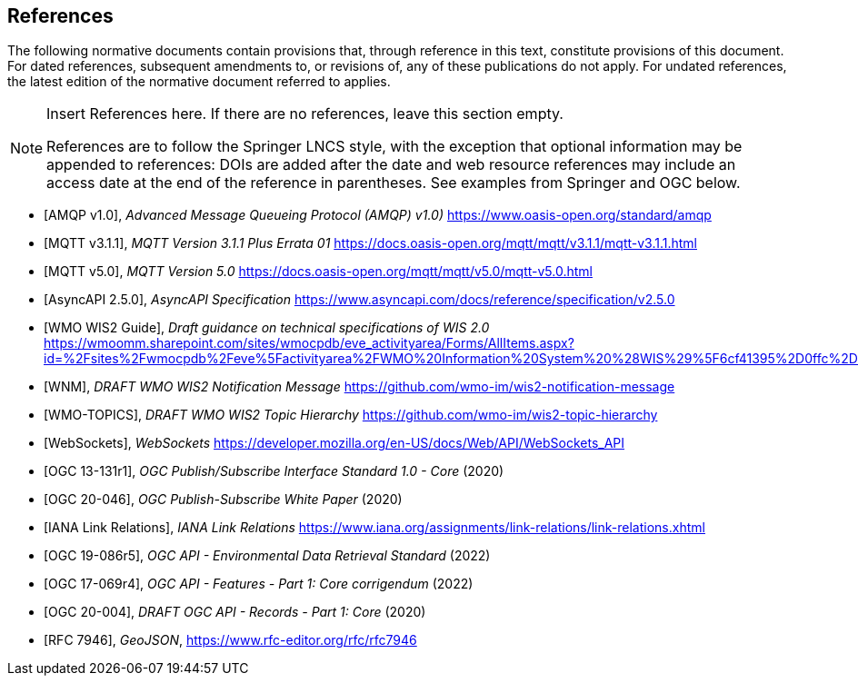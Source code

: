 [bibliography]
== References

The following normative documents contain provisions that, through reference in this text, constitute provisions of this document. For dated references, subsequent amendments to, or revisions of, any of these publications do not apply. For undated references, the latest edition of the normative document referred to applies.

[NOTE]
====
Insert References here. If there are no references, leave this section empty.

References are to follow the Springer LNCS style, with the exception that optional information may be appended to references: DOIs are added after the date and web resource references may include an access date at the end of the reference in parentheses. See examples from Springer and OGC below.
====

* [[[AMQP10,AMQP v1.0]]], _Advanced Message Queueing Protocol (AMQP) v1.0)_ https://www.oasis-open.org/standard/amqp

* [[[MQTT311,MQTT v3.1.1]]], _MQTT Version 3.1.1 Plus Errata 01_ https://docs.oasis-open.org/mqtt/mqtt/v3.1.1/mqtt-v3.1.1.html

* [[[MQTT50,MQTT v5.0]]], _MQTT Version 5.0_ https://docs.oasis-open.org/mqtt/mqtt/v5.0/mqtt-v5.0.html

* [[[AsyncAPI250,AsyncAPI 2.5.0]]], _AsyncAPI Specification_ https://www.asyncapi.com/docs/reference/specification/v2.5.0

* [[[WIS2Guide,WMO WIS2 Guide]]], _Draft guidance on technical specifications of WIS 2.0_ https://wmoomm.sharepoint.com/sites/wmocpdb/eve_activityarea/Forms/AllItems.aspx?id=%2Fsites%2Fwmocpdb%2Feve%5Factivityarea%2FWMO%20Information%20System%20%28WIS%29%5F6cf41395%2D0ffc%2Dea11%2Da813%2D000d3aafe55d%2Fdocs%20shared%20on%20community%20site%2FWIS%202%2E0%20Guidance%2FGuidance%20on%20technical%20specification%20of%20WIS2%2Dv2%2Epdf&parent=%2Fsites%2Fwmocpdb%2Feve%5Factivityarea%2FWMO%20Information%20System%20%28WIS%29%5F6cf41395%2D0ffc%2Dea11%2Da813%2D000d3aafe55d%2Fdocs%20shared%20on%20community%20site%2FWIS%202%2E0%20Guidance&p=true&ga=1

* [[[WMO-WNM,WNM]]], _DRAFT WMO WIS2 Notification Message_ https://github.com/wmo-im/wis2-notification-message

* [[[WMO-TOPICS,WMO-TOPICS]]], _DRAFT WMO WIS2 Topic Hierarchy_ https://github.com/wmo-im/wis2-topic-hierarchy

* [[[WebSockets,WebSockets]]], _WebSockets_ https://developer.mozilla.org/en-US/docs/Web/API/WebSockets_API

* [[[OGC13-131r1,OGC 13-131r1]]], _OGC Publish/Subscribe Interface Standard 1.0 - Core_ (2020)

* [[[OGC20-046,OGC 20-046]]], _OGC Publish-Subscribe White Paper_ (2020)

* [[[IANALinkRelations,IANA Link Relations]]], _IANA Link Relations_ https://www.iana.org/assignments/link-relations/link-relations.xhtml

* [[[OGC19-086r5,OGC 19-086r5]]], _OGC API - Environmental Data Retrieval Standard_ (2022)

* [[[OGC17-069r4,OGC 17-069r4]]], _OGC API - Features - Part 1: Core corrigendum_ (2022)

* [[[OGC20-004,OGC 20-004]]], _DRAFT OGC API - Records - Part 1: Core_ (2020)

* [[[RFC7946,RFC 7946]]], _GeoJSON_, https://www.rfc-editor.org/rfc/rfc7946
